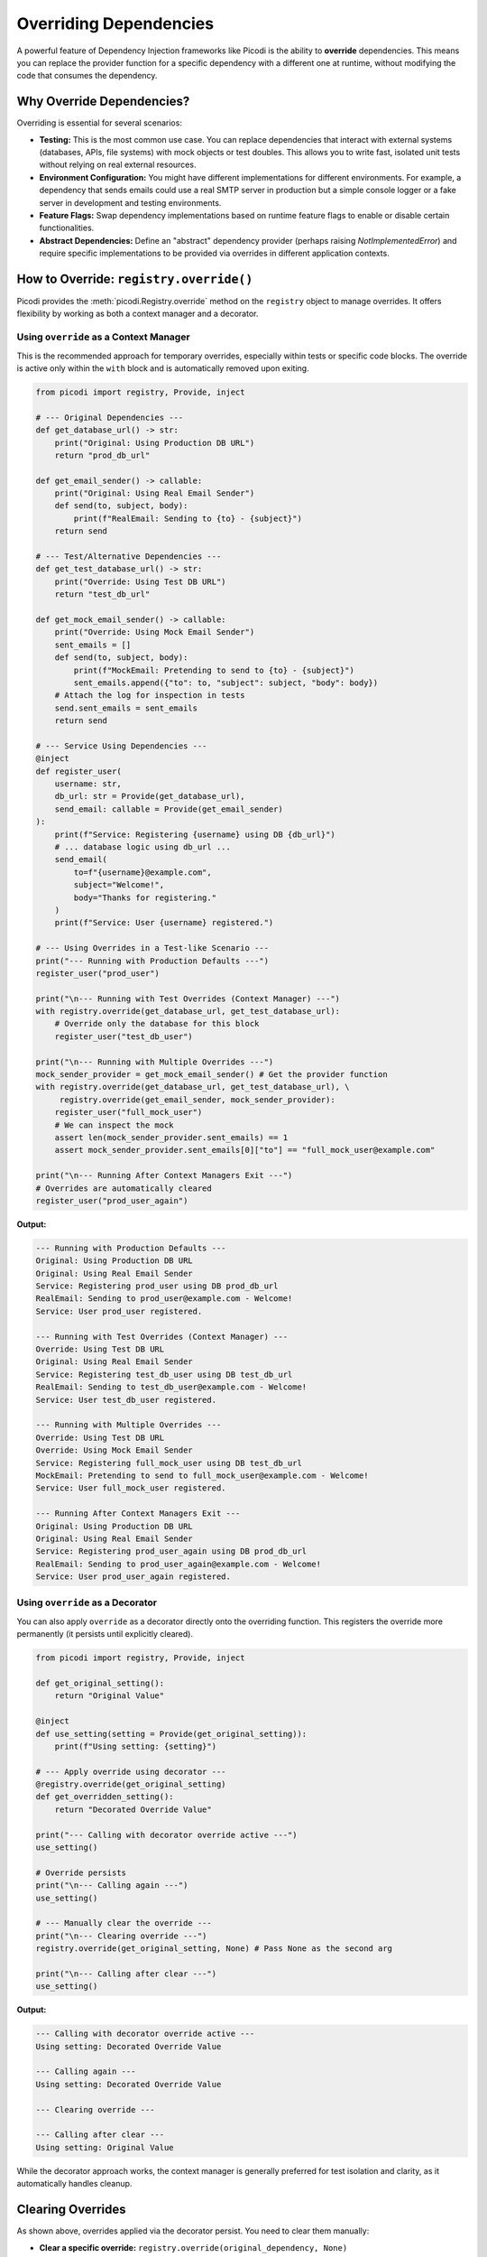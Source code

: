 .. _topics_overriding:

#######################
Overriding Dependencies
#######################

A powerful feature of Dependency Injection frameworks like Picodi is the ability to **override** dependencies. This means you can replace the provider function for a specific dependency with a different one at runtime, without modifying the code that consumes the dependency.

**************************
Why Override Dependencies?
**************************

Overriding is essential for several scenarios:

*   **Testing:** This is the most common use case. You can replace dependencies that interact with external systems (databases, APIs, file systems) with mock objects or test doubles. This allows you to write fast, isolated unit tests without relying on real external resources.
*   **Environment Configuration:** You might have different implementations for different environments. For example, a dependency that sends emails could use a real SMTP server in production but a simple console logger or a fake server in development and testing environments.
*   **Feature Flags:** Swap dependency implementations based on runtime feature flags to enable or disable certain functionalities.
*   **Abstract Dependencies:** Define an "abstract" dependency provider (perhaps raising `NotImplementedError`) and require specific implementations to be provided via overrides in different application contexts.

****************************************
How to Override: ``registry.override()``
****************************************

Picodi provides the :meth:`picodi.Registry.override` method on the ``registry`` object to manage overrides. It offers flexibility by working as both a context manager and a decorator.

Using ``override`` as a Context Manager
=======================================

This is the recommended approach for temporary overrides, especially within tests or specific code blocks. The override is active only within the ``with`` block and is automatically removed upon exiting.

.. code-block:: python

    from picodi import registry, Provide, inject

    # --- Original Dependencies ---
    def get_database_url() -> str:
        print("Original: Using Production DB URL")
        return "prod_db_url"

    def get_email_sender() -> callable:
        print("Original: Using Real Email Sender")
        def send(to, subject, body):
            print(f"RealEmail: Sending to {to} - {subject}")
        return send

    # --- Test/Alternative Dependencies ---
    def get_test_database_url() -> str:
        print("Override: Using Test DB URL")
        return "test_db_url"

    def get_mock_email_sender() -> callable:
        print("Override: Using Mock Email Sender")
        sent_emails = []
        def send(to, subject, body):
            print(f"MockEmail: Pretending to send to {to} - {subject}")
            sent_emails.append({"to": to, "subject": subject, "body": body})
        # Attach the log for inspection in tests
        send.sent_emails = sent_emails
        return send

    # --- Service Using Dependencies ---
    @inject
    def register_user(
        username: str,
        db_url: str = Provide(get_database_url),
        send_email: callable = Provide(get_email_sender)
    ):
        print(f"Service: Registering {username} using DB {db_url}")
        # ... database logic using db_url ...
        send_email(
            to=f"{username}@example.com",
            subject="Welcome!",
            body="Thanks for registering."
        )
        print(f"Service: User {username} registered.")

    # --- Using Overrides in a Test-like Scenario ---
    print("--- Running with Production Defaults ---")
    register_user("prod_user")

    print("\n--- Running with Test Overrides (Context Manager) ---")
    with registry.override(get_database_url, get_test_database_url):
        # Override only the database for this block
        register_user("test_db_user")

    print("\n--- Running with Multiple Overrides ---")
    mock_sender_provider = get_mock_email_sender() # Get the provider function
    with registry.override(get_database_url, get_test_database_url), \
         registry.override(get_email_sender, mock_sender_provider):
        register_user("full_mock_user")
        # We can inspect the mock
        assert len(mock_sender_provider.sent_emails) == 1
        assert mock_sender_provider.sent_emails[0]["to"] == "full_mock_user@example.com"

    print("\n--- Running After Context Managers Exit ---")
    # Overrides are automatically cleared
    register_user("prod_user_again")

**Output:**

.. code-block:: text

    --- Running with Production Defaults ---
    Original: Using Production DB URL
    Original: Using Real Email Sender
    Service: Registering prod_user using DB prod_db_url
    RealEmail: Sending to prod_user@example.com - Welcome!
    Service: User prod_user registered.

    --- Running with Test Overrides (Context Manager) ---
    Override: Using Test DB URL
    Original: Using Real Email Sender
    Service: Registering test_db_user using DB test_db_url
    RealEmail: Sending to test_db_user@example.com - Welcome!
    Service: User test_db_user registered.

    --- Running with Multiple Overrides ---
    Override: Using Test DB URL
    Override: Using Mock Email Sender
    Service: Registering full_mock_user using DB test_db_url
    MockEmail: Pretending to send to full_mock_user@example.com - Welcome!
    Service: User full_mock_user registered.

    --- Running After Context Managers Exit ---
    Original: Using Production DB URL
    Original: Using Real Email Sender
    Service: Registering prod_user_again using DB prod_db_url
    RealEmail: Sending to prod_user_again@example.com - Welcome!
    Service: User prod_user_again registered.

Using ``override`` as a Decorator
=================================

You can also apply ``override`` as a decorator directly onto the overriding function. This registers the override more permanently (it persists until explicitly cleared).

.. code-block:: python

    from picodi import registry, Provide, inject

    def get_original_setting():
        return "Original Value"

    @inject
    def use_setting(setting = Provide(get_original_setting)):
        print(f"Using setting: {setting}")

    # --- Apply override using decorator ---
    @registry.override(get_original_setting)
    def get_overridden_setting():
        return "Decorated Override Value"

    print("--- Calling with decorator override active ---")
    use_setting()

    # Override persists
    print("\n--- Calling again ---")
    use_setting()

    # --- Manually clear the override ---
    print("\n--- Clearing override ---")
    registry.override(get_original_setting, None) # Pass None as the second arg

    print("\n--- Calling after clear ---")
    use_setting()

**Output:**

.. code-block:: text

    --- Calling with decorator override active ---
    Using setting: Decorated Override Value

    --- Calling again ---
    Using setting: Decorated Override Value

    --- Clearing override ---

    --- Calling after clear ---
    Using setting: Original Value

While the decorator approach works, the context manager is generally preferred for test isolation and clarity, as it automatically handles cleanup.

********************
Clearing Overrides
********************

As shown above, overrides applied via the decorator persist. You need to clear them manually:

*   **Clear a specific override:**
    ``registry.override(original_dependency, None)``
*   **Clear all overrides:**
    ``registry.clear_overrides()``

Clearing overrides is crucial in test suites to prevent state leakage between tests. The Picodi ``pytest`` plugin handles this automatically (see :ref:`topics_testing`).

****************
Key Takeaways
****************

*   Use ``registry.override(original, new_provider)`` to replace dependency implementations.
*   The context manager (``with registry.override(...)``) is ideal for temporary overrides (like in tests) as it handles cleanup automatically.
*   The decorator (``@registry.override(original)``) creates persistent overrides that require manual clearing.
*   Clear specific overrides with ``registry.override(original, None)`` or all overrides with ``registry.clear_overrides()``.
*   Overriding is fundamental for testing and configuring applications based on environment or features.

Next, let's look at managing the overall application lifecycle, including dependency initialization and shutdown, using :ref:`Lifespan Management <topics_lifespan>`.
